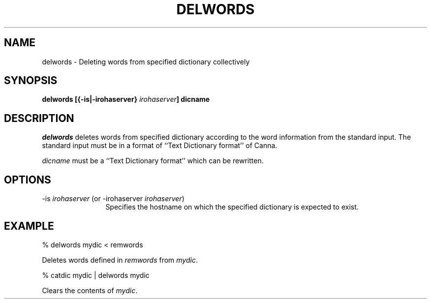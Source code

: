 .TH DELWORDS 1
.SH "NAME"
delwords \- Deleting words from specified dictionary collectively
.SH "SYNOPSIS"
.B "delwords [{\-is|\-irohaserver} \fIirohaserver\fP] dicname"
.SH "DESCRIPTION"
.PP
.I delwords
deletes words from specified dictionary according to the word
information from the standard input.  The standard input must be in a
format of ``Text Dictionary format'' of Canna.
.PP
.I dicname
must be a ``Text Dictionary format'' which can be rewritten.
.SH "OPTIONS"
.IP "\-is \fIirohaserver\fP (or \-irohaserver \fIirohaserver\fP)" 12
Specifies the hostname on which the specified dictionary is expected
to exist.
.SH "EXAMPLE"
.nf
  % delwords mydic < remwords
.fi
.PP
Deletes words defined in \fIremwords\fP from \fImydic\fP.
.sp
.nf
  % catdic mydic | delwords mydic
.fi
.PP
Clears the contents of \fImydic\fP.
